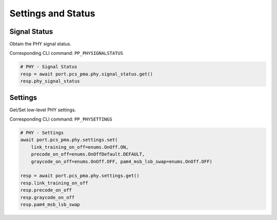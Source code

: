 Settings and Status
=========================

Signal Status
-------------------------
Obtain the PHY signal status.

Corresponding CLI command: ``PP_PHYSIGNALSTATUS``

.. code-block:: python

    # PHY - Signal Status
    resp = await port.pcs_pma.phy.signal_status.get()
    resp.phy_signal_status


Settings
-------------------------
Get/Set low-level PHY settings.

Corresponding CLI command: ``PP_PHYSETTINGS``

.. code-block:: python

    # PHY - Settings
    await port.pcs_pma.phy.settings.set(
        link_training_on_off=enums.OnOff.ON, 
        precode_on_off=enums.OnOffDefault.DEFAULT, 
        graycode_on_off=enums.OnOff.OFF, pam4_msb_lsb_swap=enums.OnOff.OFF)
    
    resp = await port.pcs_pma.phy.settings.get()
    resp.link_training_on_off
    resp.precode_on_off
    resp.graycode_on_off
    resp.pam4_msb_lsb_swap

